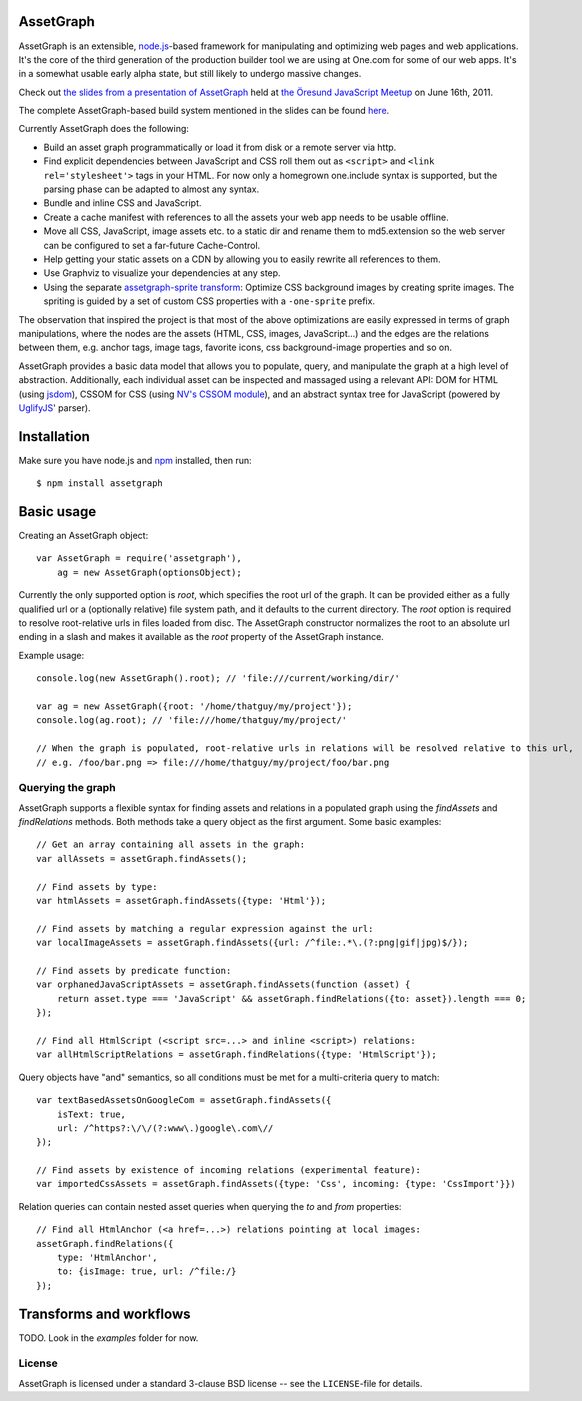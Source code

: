 AssetGraph
==========

AssetGraph is an extensible, `node.js <http://nodejs.org/>`_-based
framework for manipulating and optimizing web pages and web
applications. It's the core of the third generation of the production
builder tool we are using at One.com for some of our web apps. It's in
a somewhat usable early alpha state, but still likely to undergo
massive changes.

Check out `the slides from a presentation of AssetGraph
<http://gofish.dk/assetgraph.pdf>`_ held at `the Öresund JavaScript Meetup
<http://www.meetup.com/The-Oresund-JavaScript-Meetup/>`_ on June 16th,
2011.

The complete AssetGraph-based build system mentioned in the slides can
be found `here <https://github.com/One-com/assetgraph-builder>`_.

Currently AssetGraph does the following:

* Build an asset graph programmatically or load it from disk or a
  remote server via http.
* Find explicit dependencies between JavaScript and CSS roll them out
  as ``<script>`` and ``<link rel='stylesheet'>`` tags in your
  HTML. For now only a homegrown one.include syntax is supported, but
  the parsing phase can be adapted to almost any syntax.
* Bundle and inline CSS and JavaScript.
* Create a cache manifest with references to all the assets your web
  app needs to be usable offline.
* Move all CSS, JavaScript, image assets etc. to a static dir and
  rename them to md5.extension so the web server can be configured to
  set a far-future Cache-Control.
* Help getting your static assets on a CDN by allowing you to easily
  rewrite all references to them.
* Use Graphviz to visualize your dependencies at any step.
* Using the separate `assetgraph-sprite transform
  <https://github.com/One-com/assetgraph-sprite>`_: Optimize CSS
  background images by creating sprite images. The spriting is guided
  by a set of custom CSS properties with a ``-one-sprite`` prefix.

The observation that inspired the project is that most of the above
optimizations are easily expressed in terms of graph manipulations,
where the nodes are the assets (HTML, CSS, images, JavaScript...) and
the edges are the relations between them, e.g. anchor tags, image
tags, favorite icons, css background-image properties and so on.

AssetGraph provides a basic data model that allows you to populate,
query, and manipulate the graph at a high level of
abstraction. Additionally, each individual asset can be inspected and
massaged using a relevant API: DOM for HTML (using `jsdom
<https://github.com/tmpvar/jsdom>`_), CSSOM for CSS (using `NV's CSSOM
module <https://github.com/NV/CSSOM>`_), and an abstract syntax tree
for JavaScript (powered by `UglifyJS
<https://github.com/mishoo/UglifyJS/>`_' parser).

Installation
============

Make sure you have node.js and `npm <http://npmjs.org/>`_ installed,
then run::

    $ npm install assetgraph

Basic usage
===========

Creating an AssetGraph object::

    var AssetGraph = require('assetgraph'),
        ag = new AssetGraph(optionsObject);

Currently the only supported option is `root`, which specifies the
root url of the graph. It can be provided either as a fully qualified
url or a (optionally relative) file system path, and it defaults to
the current directory. The `root` option is required to resolve
root-relative urls in files loaded from disc. The AssetGraph
constructor normalizes the root to an absolute url ending in a slash
and makes it available as the `root` property of the AssetGraph
instance.

Example usage::

    console.log(new AssetGraph().root); // 'file:///current/working/dir/'

    var ag = new AssetGraph({root: '/home/thatguy/my/project'});
    console.log(ag.root); // 'file:///home/thatguy/my/project/'

    // When the graph is populated, root-relative urls in relations will be resolved relative to this url,
    // e.g. /foo/bar.png => file:///home/thatguy/my/project/foo/bar.png


Querying the graph
------------------

AssetGraph supports a flexible syntax for finding assets and relations
in a populated graph using the `findAssets` and `findRelations`
methods. Both methods take a query object as the first argument. Some
basic examples::

    // Get an array containing all assets in the graph:
    var allAssets = assetGraph.findAssets();

    // Find assets by type:
    var htmlAssets = assetGraph.findAssets({type: 'Html'});

    // Find assets by matching a regular expression against the url:
    var localImageAssets = assetGraph.findAssets({url: /^file:.*\.(?:png|gif|jpg)$/});

    // Find assets by predicate function:
    var orphanedJavaScriptAssets = assetGraph.findAssets(function (asset) {
        return asset.type === 'JavaScript' && assetGraph.findRelations({to: asset}).length === 0;
    });

    // Find all HtmlScript (<script src=...> and inline <script>) relations:
    var allHtmlScriptRelations = assetGraph.findRelations({type: 'HtmlScript'});

Query objects have "and" semantics, so all conditions must be met for
a multi-criteria query to match::

    var textBasedAssetsOnGoogleCom = assetGraph.findAssets({
        isText: true,
        url: /^https?:\/\/(?:www\.)google\.com\//
    });

    // Find assets by existence of incoming relations (experimental feature):
    var importedCssAssets = assetGraph.findAssets({type: 'Css', incoming: {type: 'CssImport'}})

Relation queries can contain nested asset queries when querying the
`to` and `from` properties::

    // Find all HtmlAnchor (<a href=...>) relations pointing at local images:
    assetGraph.findRelations({
        type: 'HtmlAnchor',
        to: {isImage: true, url: /^file:/}
    });

Transforms and workflows
========================

TODO. Look in the `examples` folder for now.


License
-------

AssetGraph is licensed under a standard 3-clause BSD license -- see the
``LICENSE``-file for details.
